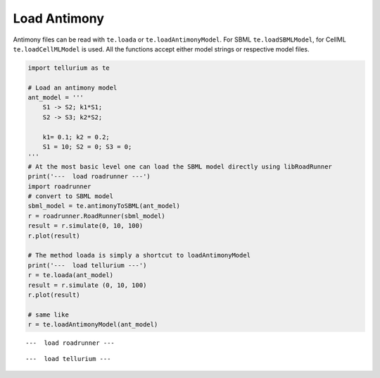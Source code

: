

Load Antimony
^^^^^^^^^^^^^

Antimony files can be read with ``te.loada`` or
``te.loadAntimonyModel``. For SBML ``te.loadSBMLModel``, for CellML
``te.loadCellMLModel`` is used. All the functions accept either model
strings or respective model files.

.. code:: python

    import tellurium as te
    
    # Load an antimony model
    ant_model = '''
        S1 -> S2; k1*S1;
        S2 -> S3; k2*S2;
    
        k1= 0.1; k2 = 0.2; 
        S1 = 10; S2 = 0; S3 = 0;
    '''
    # At the most basic level one can load the SBML model directly using libRoadRunner
    print('---  load roadrunner ---')
    import roadrunner
    # convert to SBML model
    sbml_model = te.antimonyToSBML(ant_model)
    r = roadrunner.RoadRunner(sbml_model)
    result = r.simulate(0, 10, 100)
    r.plot(result)
    
    # The method loada is simply a shortcut to loadAntimonyModel
    print('---  load tellurium ---')
    r = te.loada(ant_model)
    result = r.simulate (0, 10, 100)
    r.plot(result)
    
    # same like
    r = te.loadAntimonyModel(ant_model)


.. parsed-literal::

    ---  load roadrunner ---



.. image:: _notebooks/core/tellurium_model_loading_files/tellurium_model_loading_2_1.png


.. parsed-literal::

    ---  load tellurium ---



.. image:: _notebooks/core/tellurium_model_loading_files/tellurium_model_loading_2_3.png


